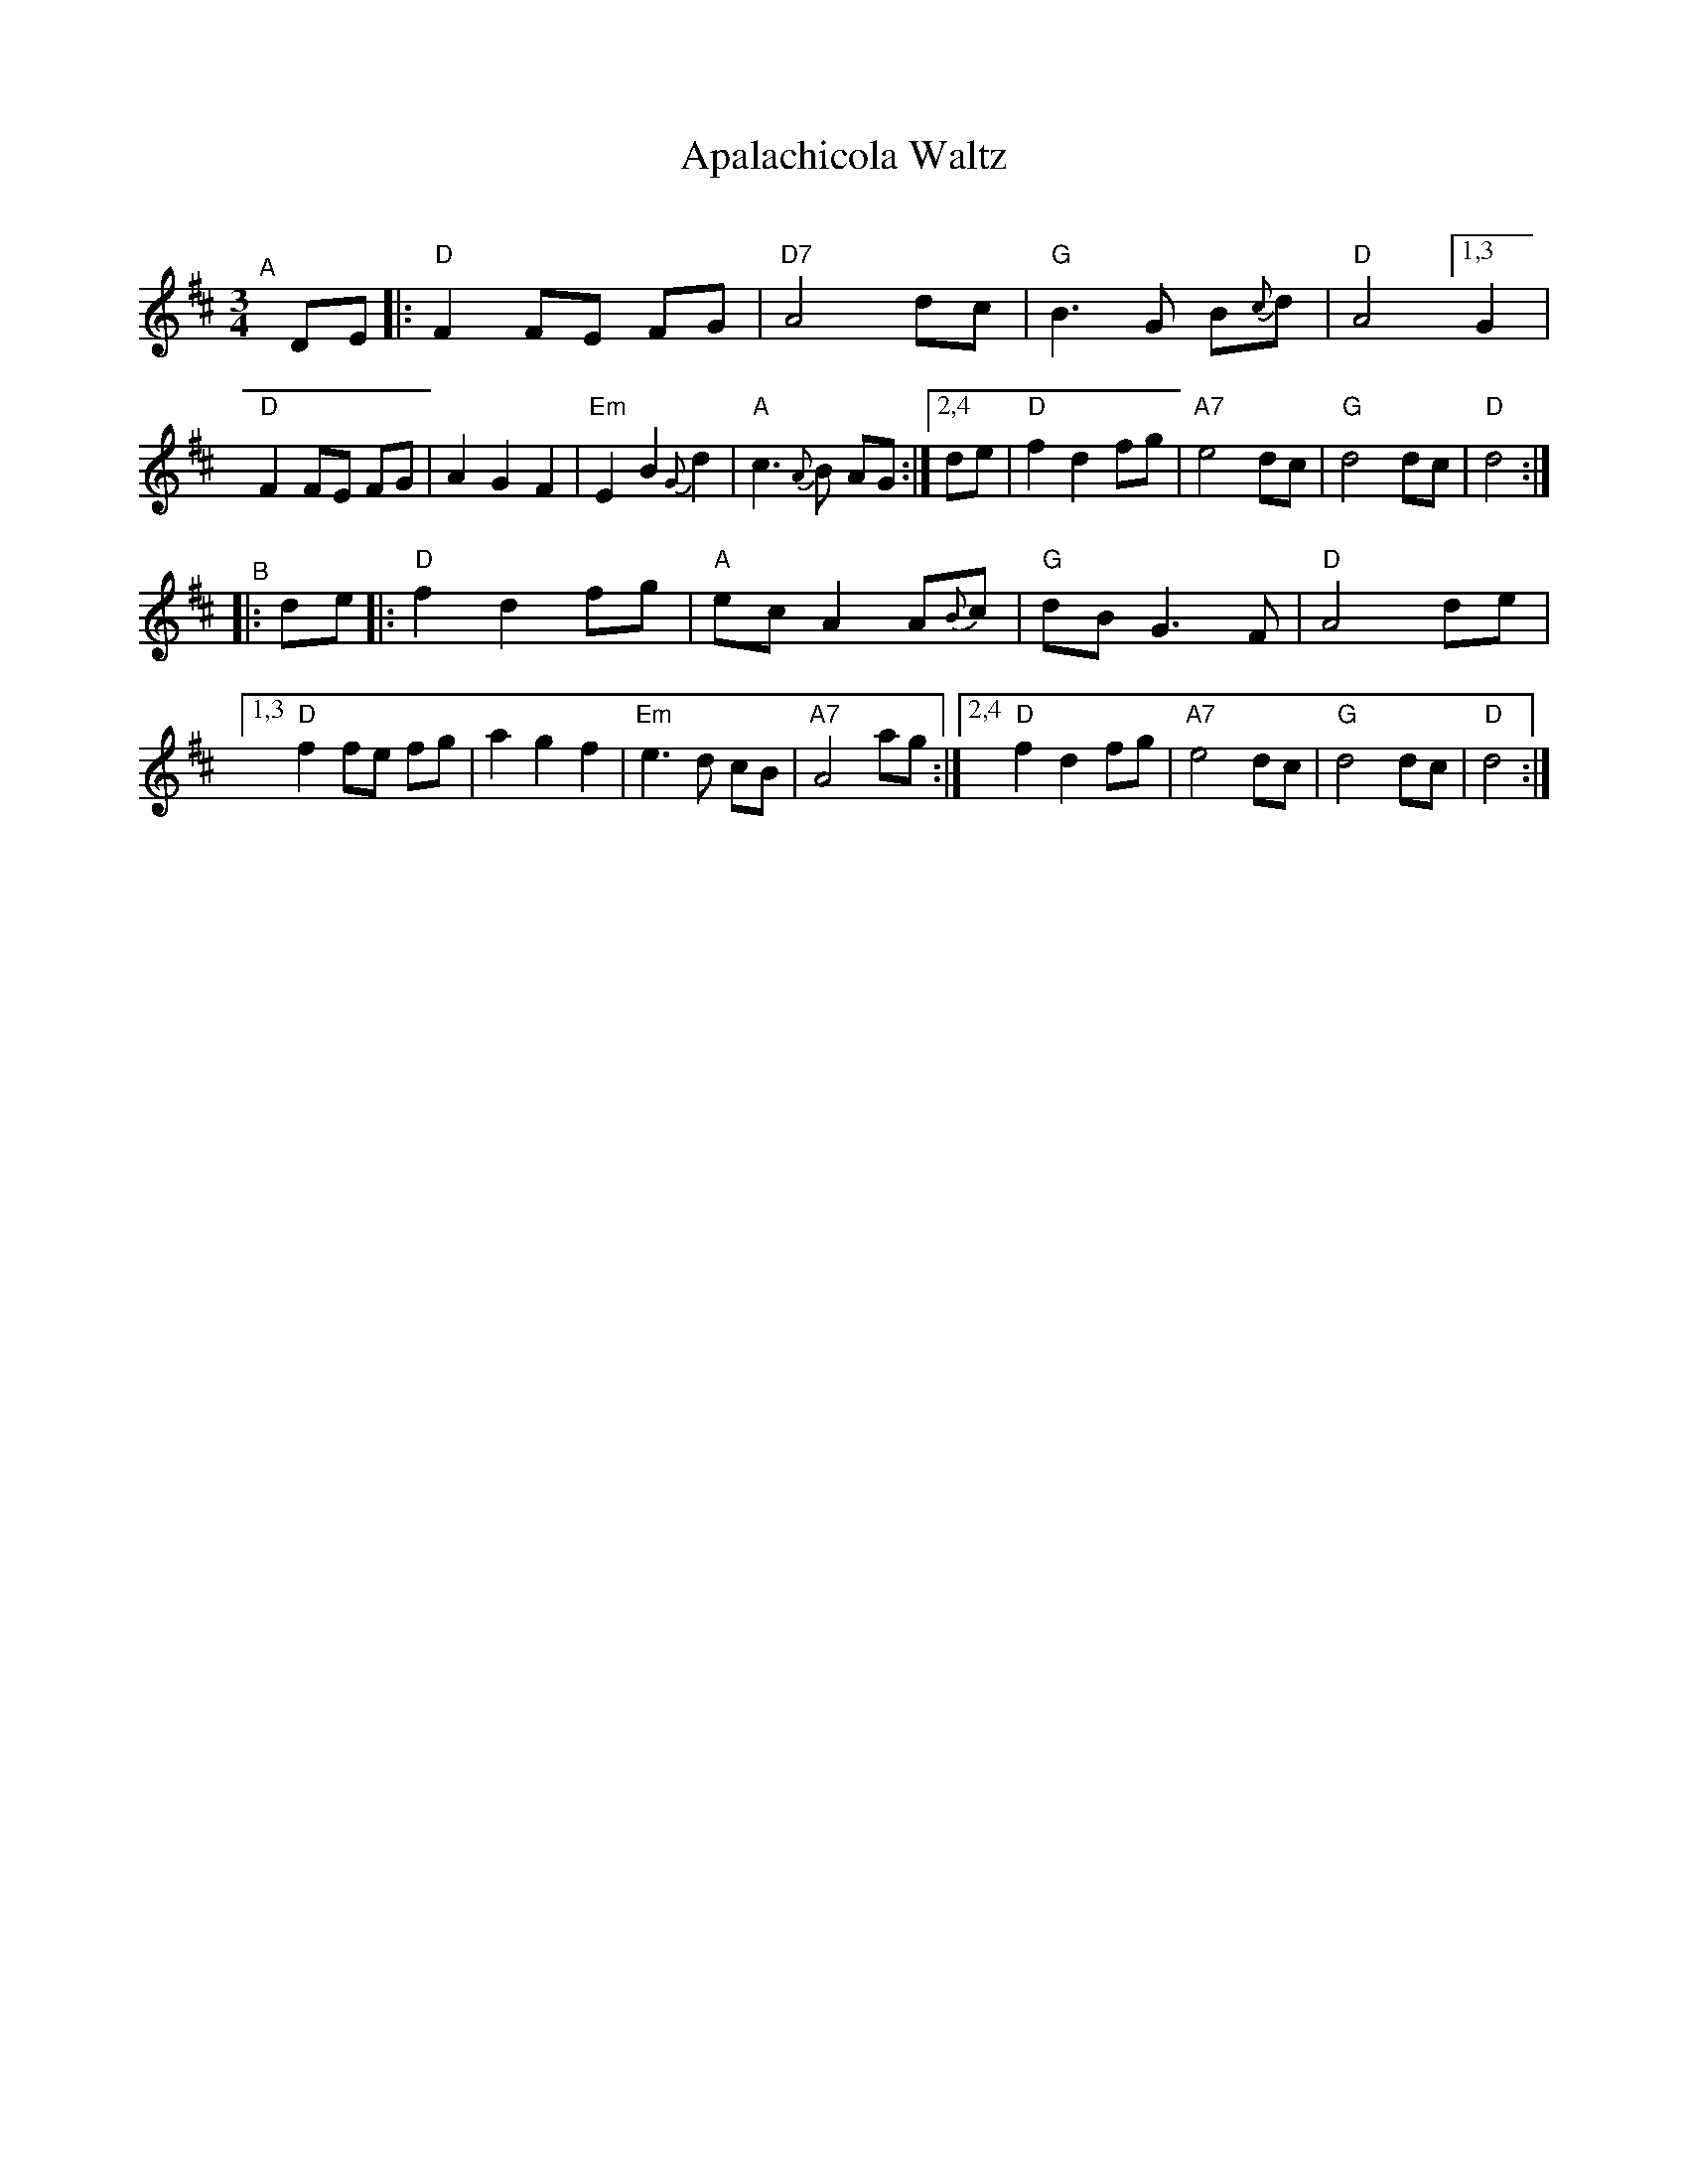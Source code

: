 X: 1
T: Apalachicola Waltz
R: waltz
S: Glen Weiser message 2020-6-26
O:
Z: 2022 John Chambers <jc:trillian.mit.edu>
M: 3/4
L: 1/8
K: D
"^A"[|] DE |: "D"F2 FE FG | "D7"A4 dc | "G"B3 G B{c}d | "D"A4 \
[1,3 G2 | "D"F2 FE FG | A2 G2 F2 | "Em"E2 B2 {G}d2 | "A"c3 {A}B AG :|\
[2,4 de | "D"f2 d2 fg | "A7"e4 dc | "G"d4 dc | "D"d4 :|
"^B"\
|: de |: "D"f2 d2 fg | "A"ec A2 A{B}c | "G"dB G3 F | "D"A4 de |\
[1,3     "D"f2 fe fg | a2 g2 f2 | "Em"e3 d cB | "A7"A4 ag :|\
[2,4     "D"f2 d2 fg | "A7"e4 dc | "G"d4 dc | "D"d4 :|
